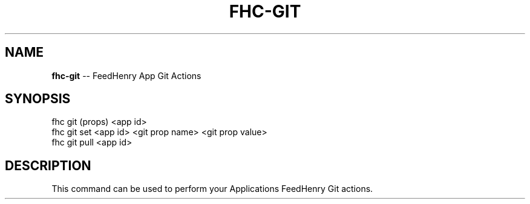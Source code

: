 .\" Generated with Ronnjs/v0.1
.\" http://github.com/kapouer/ronnjs/
.
.TH "FHC\-GIT" "1" "November 2011" "" ""
.
.SH "NAME"
\fBfhc-git\fR \-\- FeedHenry App Git Actions
.
.SH "SYNOPSIS"
.
.nf
fhc git (props) <app id>
fhc git set <app id> <git prop name> <git prop value>
fhc git pull <app id>
.
.fi
.
.SH "DESCRIPTION"
This command can be used to perform your Applications FeedHenry Git actions\.
